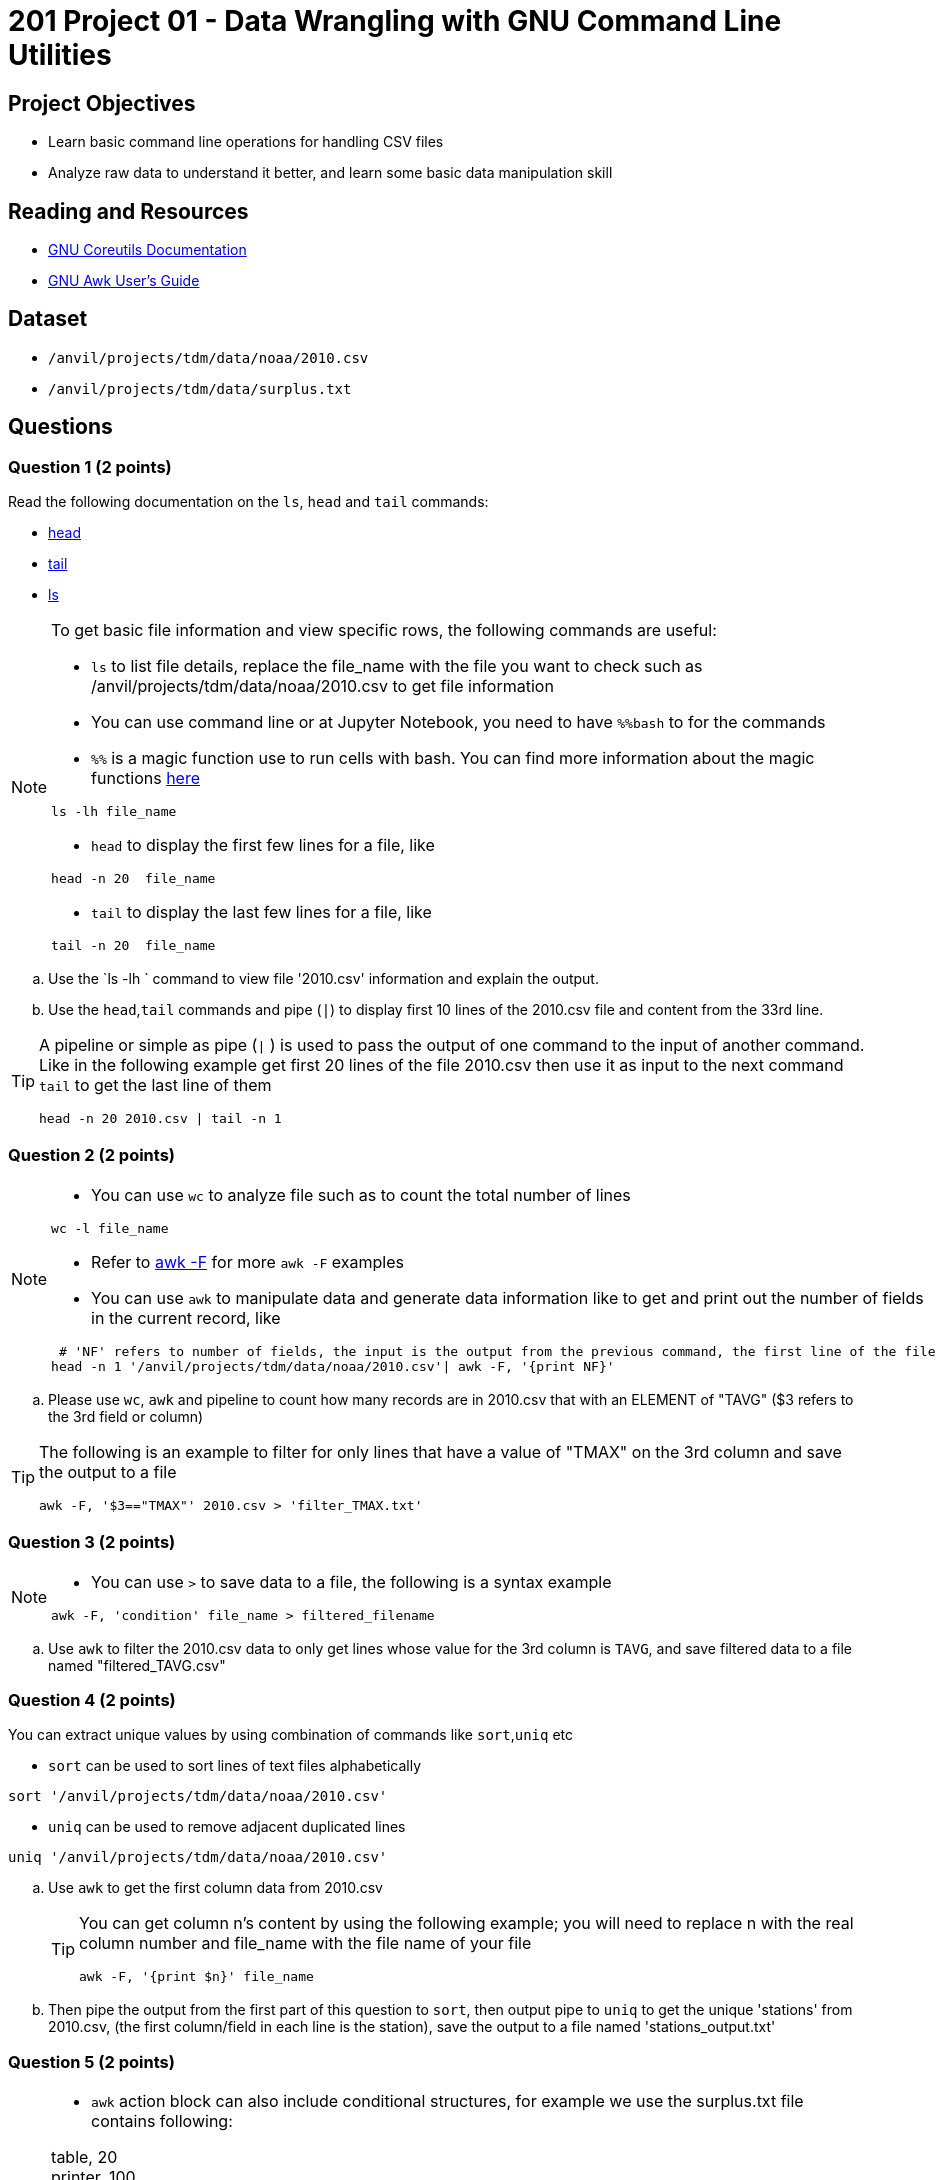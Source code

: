 = 201 Project 01 - Data Wrangling with GNU Command Line Utilities

== Project Objectives

- Learn basic command line operations for handling CSV files
- Analyze raw data to understand it better, and learn some basic data manipulation skill

== Reading and Resources

- https://www.gnu.org/software/coreutils/manual/coreutils.html[GNU Coreutils Documentation]
- https://www.gnu.org/software/gawk/manual/gawk.html[GNU Awk User's Guide]

== Dataset

- `/anvil/projects/tdm/data/noaa/2010.csv`
- `/anvil/projects/tdm/data/surplus.txt`

== Questions  

=== Question 1 (2 points) 

Read the following documentation on the `ls`, `head` and `tail` commands:

- https://www.gnu.org/software/coreutils/manual/coreutils.html#head-invocation[head]
- https://www.gnu.org/software/coreutils/manual/coreutils.html#tail-invocation[tail]
- https://www.gnu.org/software/coreutils/manual/coreutils.html#ls-invocation[ls]

[NOTE]
====

To get basic file information and view specific rows, the following commands are useful:

- `ls` to list file details, replace the file_name with the file you want to check such as /anvil/projects/tdm/data/noaa/2010.csv to get file information

- You can use command line or at Jupyter Notebook, you need to have `%%bash` to for the commands

    - `%%` is a magic function use to run cells with bash. You can find more information about the magic functions https://www.geeksforgeeks.org/jupyter-notebook-cell-magic-functions/[here]


[source,bash]
ls -lh file_name

- `head` to display the first few lines for a file, like  

[source,bash]
head -n 20  file_name

- `tail` to display the last few lines for a file, like   

[source,bash]
tail -n 20  file_name

====

.. Use the `ls -lh ` command to view file '2010.csv' information and explain the output.
.. Use the `head`,`tail` commands and pipe (`|`) to display first 10 lines of the 2010.csv file and content from the 33rd line.

[TIP]
====

A pipeline or simple as pipe (`|` ) is used to pass the output of one command to the input of another command. Like in the following example get first 20 lines of the file 2010.csv then use it as input to the next command `tail` to get the last line of them 

[source,bash]
head -n 20 2010.csv | tail -n 1

====

=== Question 2 (2 points)

[NOTE]
====

- You can use `wc` to analyze file such as to count the total number of lines

[source, bash]
wc -l file_name

- Refer to https://www.tutorialspoint.com/awk/awk_basic_syntax.htm[awk -F] for more `awk -F` examples

- You can use `awk` to manipulate data and generate data information like to get and print out the number of fields in the current record, like

[source,bash]
----
 # 'NF' refers to number of fields, the input is the output from the previous command, the first line of the file
head -n 1 '/anvil/projects/tdm/data/noaa/2010.csv'| awk -F, '{print NF}' 
----
====

.. Please use `wc`, `awk` and pipeline to count how many records are in 2010.csv that with an ELEMENT of "TAVG" ($3 refers to the 3rd field or column)
 
[TIP]
====

The following is an example to filter for only lines that have a value of "TMAX" on the 3rd column and save the output to a file 

[source,bash]
awk -F, '$3=="TMAX"' 2010.csv > 'filter_TMAX.txt'

====

=== Question 3 (2 points) 

[NOTE]
====

- You can use `>` to save data to a file, the following is a syntax example

[source,bash]
awk -F, 'condition' file_name > filtered_filename

====

.. Use `awk` to filter the 2010.csv data to only get lines whose value for the 3rd column is `TAVG`, and save filtered data to a file named "filtered_TAVG.csv"  

 
=== Question 4 (2 points)

You can extract unique values by using combination of commands like `sort`,`uniq` etc

- `sort` can be used to sort lines of text files alphabetically

[source,bash]
sort '/anvil/projects/tdm/data/noaa/2010.csv'

- `uniq` can be used to remove adjacent duplicated lines

[source,bash]
uniq '/anvil/projects/tdm/data/noaa/2010.csv'

.. Use `awk` to get the first column data from 2010.csv
+
[TIP]
====
You can get column n's content by using the following example; you will need to replace n with the real column number and file_name with the file name of your file

[source,bash]
awk -F, '{print $n}' file_name
====
.. Then pipe the output from the first part of this question to `sort`, then output pipe to `uniq` to get the unique 'stations' from 2010.csv, (the first column/field in each line is the station), save the output to a file named 'stations_output.txt'

=== Question 5 (2 points) 

[NOTE]
====

- `awk` action block can also include conditional structures, for example we use the surplus.txt file contains following:

table, 20 +
printer, 100 +
bike,10 +
printer,60 +
bike,30 + 

We want to reduce each printer by 5, we can do

[source,bash]
awk -F, '{if ($1 == "printer") $2 = $2 - 5; print}' surplus.txt

or we can do a pattern and action way like

[source,bash]
awk -F, '$1 == "printer" { $2 = $2 - 5; print }' surplus.txt
====

.. Please add 15 to each the bike number at the surplus.txt file
.. Please add 100 to each table at the surplus.txt file


Project 01 Assignment Checklist
====
* Jupyter Lab notebook with your code, comments and output for the assignment
    ** `firstname-lastname-project01.ipynb` 

* Submit files through Gradescope
====

[WARNING]
====
_Please_ make sure to double check that your submission is complete, and contains all of your code and output before submitting. If you are on a spotty internet connection, it is recommended to download your submission after submitting it to make sure what you _think_ you submitted, was what you _actually_ submitted.

In addition, please review our xref:projects:submissions.adoc[submission guidelines] before submitting your project.
====